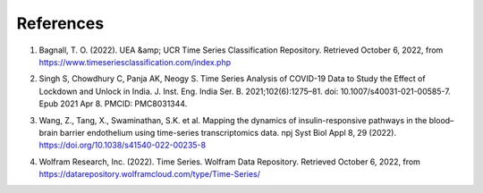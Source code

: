 References
===========

.. _cite-1:

1. Bagnall, T. O. (2022). UEA &amp; UCR Time Series Classification Repository. Retrieved October 6, 2022, from https://www.timeseriesclassification.com/index.php 

.. _cite-2:

2. Singh S, Chowdhury C, Panja AK, Neogy S. Time Series Analysis of COVID-19 Data to Study the Effect of Lockdown and Unlock in India. J. Inst. Eng. India Ser. B. 2021;102(6):1275–81. doi: 10.1007/s40031-021-00585-7. Epub 2021 Apr 8. PMCID: PMC8031344.

.. _cite-3:

3. Wang, Z., Tang, X., Swaminathan, S.K. et al. Mapping the dynamics of insulin-responsive pathways in the blood–brain barrier endothelium using time-series transcriptomics data. npj Syst Biol Appl 8, 29 (2022). https://doi.org/10.1038/s41540-022-00235-8

.. _cite-4:

4. Wolfram Research, Inc. (2022). Time Series. Wolfram Data Repository. Retrieved October 6, 2022, from https://datarepository.wolframcloud.com/type/Time-Series/ 